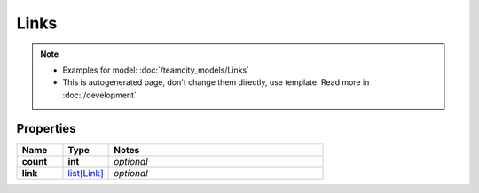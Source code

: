 Links
#########

.. note::

  + Examples for model: :doc:`/teamcity_models/Links`
  + This is autogenerated page, don't change them directly, use template. Read more in :doc:`/development`

Properties
----------
.. list-table::
   :widths: 15 15 70
   :header-rows: 1

   * - Name
     - Type
     - Notes
   * - **count**
     - **int**
     - `optional` 
   * - **link**
     -  `list[Link] <./Link.html>`_
     - `optional` 



